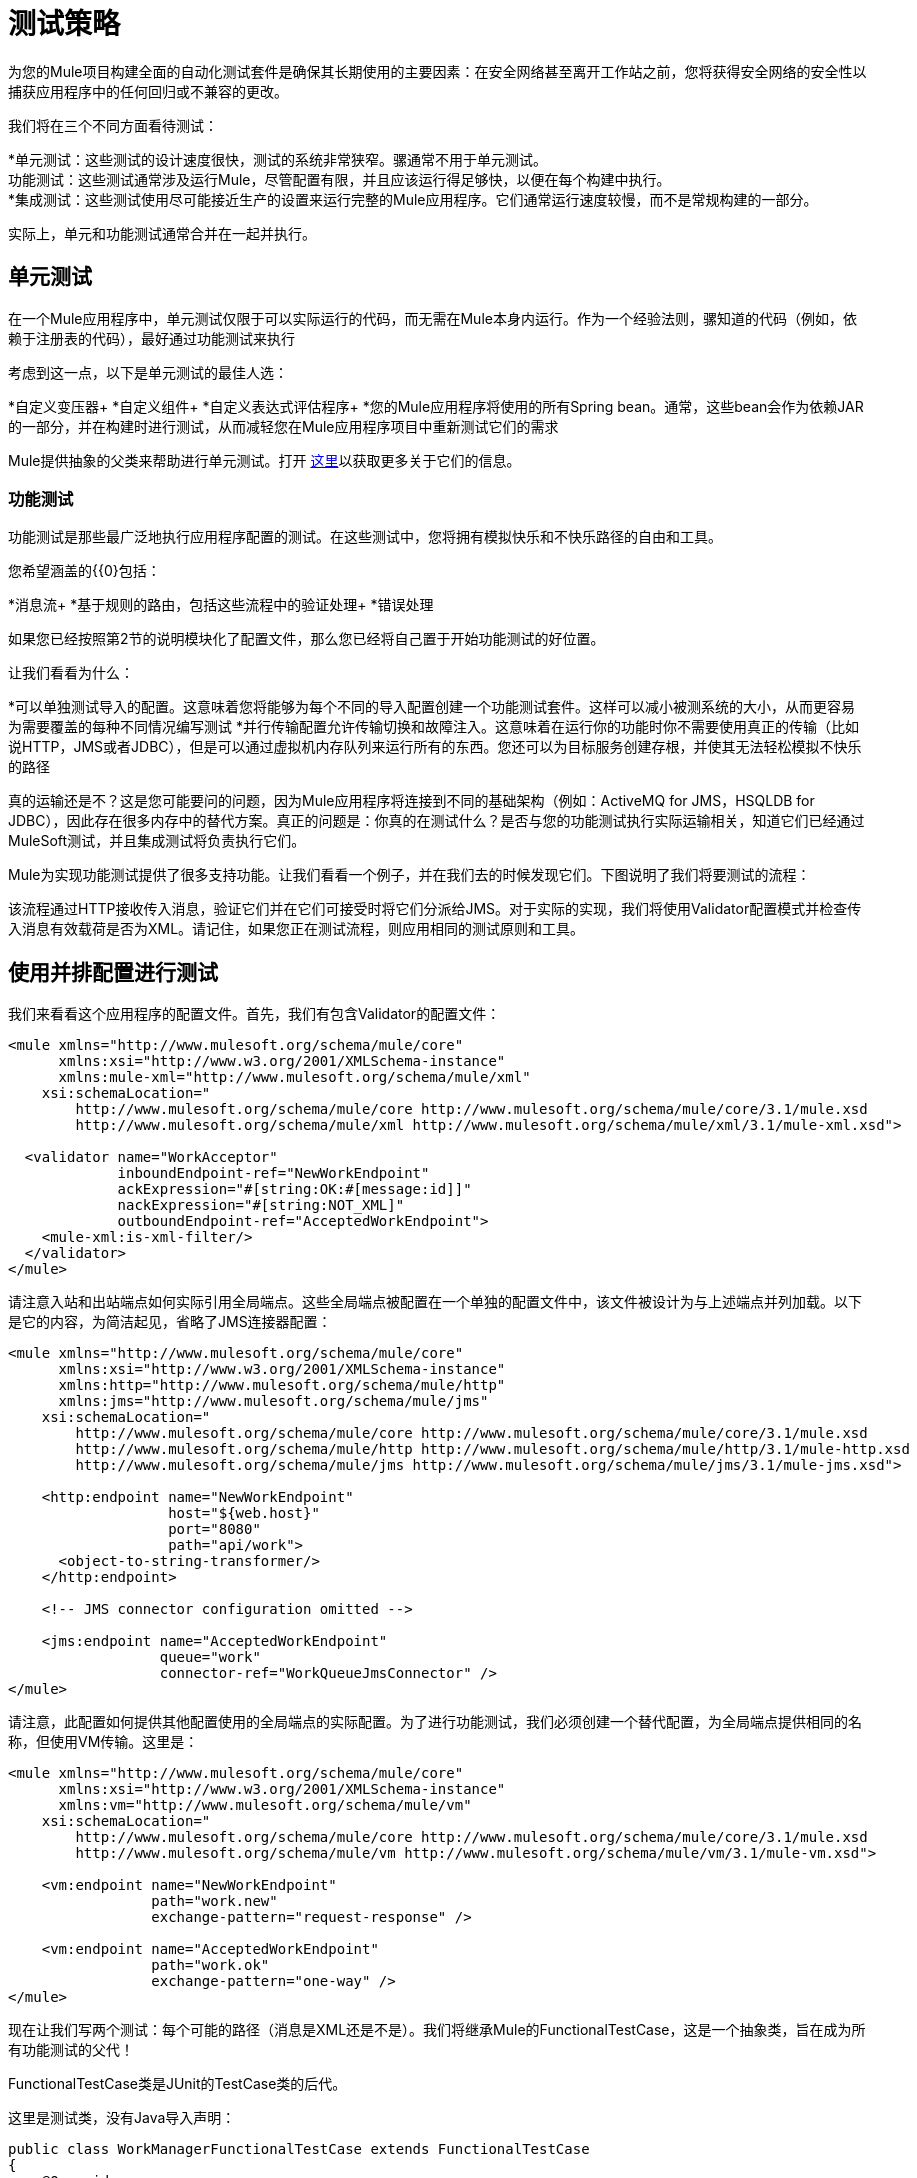 = 测试策略

为您的Mule项目构建全面的自动化测试套件是确保其长期使用的主要因素：在安全网络甚至离开工作站之前，您将获得安全网络的安全性以捕获应用程序中的任何回归或不兼容的更改。

我们将在三个不同方面看待测试：

*单元测试：这些测试的设计速度很快，测试的系统非常狭窄。骡通常不用于单元测试。 +
功能测试：这些测试通常涉及运行Mule，尽管配置有限，并且应该运行得足够快，以便在每个构建中执行。 +
  *集成测试：这些测试使用尽可能接近生产的设置来运行完整的Mule应用程序。它们通常运行速度较慢，而不是常规构建的一部分。

实际上，单元和功能测试通常合并在一起并执行。

== 单元测试

在一个Mule应用程序中，单元测试仅限于可以实际运行的代码，而无需在Mule本身内运行。作为一个经验法则，骡知道的代码（例如，依赖于注册表的代码），最好通过功能测试来执行

考虑到这一点，以下是单元测试的最佳人选：

*自定义变压器+
  *自定义组件+
  *自定义表达式评估程序+
  *您的Mule应用程序将使用的所有Spring bean。通常，这些bean会作为依赖JAR的一部分，并在构建时进行测试，从而减轻您在Mule应用程序项目中重新测试它们的需求

Mule提供抽象的父类来帮助进行单元测试。打开 link:/mule-user-guide/v/3.6/unit-testing[这里]以获取更多关于它们的信息。

=== 功能测试

功能测试是那些最广泛地执行应用程序配置的测试。在这些测试中，您将拥有模拟快乐和不快乐路径的自由和工具。

您希望涵盖的{{0}包括：

*消息流+
  *基于规则的路由，包括这些流程中的验证处理+
  *错误处理

如果您已经按照第2节的说明模块化了配置文件，那么您已经将自己置于开始功能测试的好位置。

让我们看看为什么：

*可以单独测试导入的配置。这意味着您将能够为每个不同的导入配置创建一个功能测试套件。这样可以减小被测系统的大小，从而更容易为需要覆盖的每种不同情况编写测试
  *并行传输配置允许传输切换和故障注入。这意味着在运行你的功能时你不需要使用真正的传输（比如说HTTP，JMS或者JDBC），但是可以通过虚拟机内存队列来运行所有的东西。您还可以为目标服务创建存根，并使其无法轻松模拟不快乐的路径

真的运输还是不？这是您可能要问的问题，因为Mule应用程序将连接到不同的基础架构（例如：ActiveMQ for JMS，HSQLDB for JDBC），因此存在很多内存中的替代方案。真正的问题是：你真的在测试什么？是否与您的功能测试执行实际运输相关，知道它们已经通过MuleSoft测试，并且集成测试将负责执行它们。

Mule为实现功能测试提供了很多支持功能。让我们看看一个例子，并在我们去的时候发现它们。下图说明了我们将要测试的流程：

该流程通过HTTP接收传入消息，验证它们并在它们可接受时将它们分派给JMS。对于实际的实现，我们将使用Validator配置模式并检查传入消息有效载荷是否为XML。请记住，如果您正在测试流程，则应用相同的测试原则和工具。

== 使用并排配置进行测试

我们来看看这个应用程序的配置文件。首先，我们有包含Validator的配置文件：

[source, xml, linenums]
----
<mule xmlns="http://www.mulesoft.org/schema/mule/core"
      xmlns:xsi="http://www.w3.org/2001/XMLSchema-instance"
      xmlns:mule-xml="http://www.mulesoft.org/schema/mule/xml"
    xsi:schemaLocation="
        http://www.mulesoft.org/schema/mule/core http://www.mulesoft.org/schema/mule/core/3.1/mule.xsd
        http://www.mulesoft.org/schema/mule/xml http://www.mulesoft.org/schema/mule/xml/3.1/mule-xml.xsd">
 
  <validator name="WorkAcceptor"
             inboundEndpoint-ref="NewWorkEndpoint"
             ackExpression="#[string:OK:#[message:id]]"
             nackExpression="#[string:NOT_XML]"
             outboundEndpoint-ref="AcceptedWorkEndpoint">
    <mule-xml:is-xml-filter/>
  </validator>
</mule>
----

请注意入站和出站端点如何实际引用全局端点。这些全局端点被配置在一个单独的配置文件中，该文件被设计为与上述端点并列加载。以下是它的内容，为简洁起见，省略了JMS连接器配置：

[source, xml, linenums]
----
<mule xmlns="http://www.mulesoft.org/schema/mule/core"
      xmlns:xsi="http://www.w3.org/2001/XMLSchema-instance"
      xmlns:http="http://www.mulesoft.org/schema/mule/http"
      xmlns:jms="http://www.mulesoft.org/schema/mule/jms"
    xsi:schemaLocation="
        http://www.mulesoft.org/schema/mule/core http://www.mulesoft.org/schema/mule/core/3.1/mule.xsd
        http://www.mulesoft.org/schema/mule/http http://www.mulesoft.org/schema/mule/http/3.1/mule-http.xsd
        http://www.mulesoft.org/schema/mule/jms http://www.mulesoft.org/schema/mule/jms/3.1/mule-jms.xsd">
     
    <http:endpoint name="NewWorkEndpoint"
                   host="${web.host}"
                   port="8080"
                   path="api/work">
      <object-to-string-transformer/>
    </http:endpoint>
     
    <!-- JMS connector configuration omitted -->
     
    <jms:endpoint name="AcceptedWorkEndpoint"
                  queue="work"
                  connector-ref="WorkQueueJmsConnector" />
</mule>
----

请注意，此配置如何提供其他配置使用的全局端点的实际配置。为了进行功能测试，我们必须创建一个替代配置，为全局端点提供相同的名称，但使用VM传输。这里是：

[source, xml, linenums]
----
<mule xmlns="http://www.mulesoft.org/schema/mule/core"
      xmlns:xsi="http://www.w3.org/2001/XMLSchema-instance"
      xmlns:vm="http://www.mulesoft.org/schema/mule/vm"
    xsi:schemaLocation="
        http://www.mulesoft.org/schema/mule/core http://www.mulesoft.org/schema/mule/core/3.1/mule.xsd
        http://www.mulesoft.org/schema/mule/vm http://www.mulesoft.org/schema/mule/vm/3.1/mule-vm.xsd">
 
    <vm:endpoint name="NewWorkEndpoint"
                 path="work.new"
                 exchange-pattern="request-response" />
     
    <vm:endpoint name="AcceptedWorkEndpoint"
                 path="work.ok"
                 exchange-pattern="one-way" />   
</mule>
----

现在让我们写两个测试：每个可能的路径（消息是XML还是不是）。我们将继承Mule的FunctionalTestCase，这是一个抽象类，旨在成为所有功能测试的父代！

FunctionalTestCase类是JUnit的TestCase类的后代。

这里是测试类，没有Java导入声明：

[source, java, linenums]
----
public class WorkManagerFunctionalTestCase extends FunctionalTestCase
{
    @Override
    protected String getConfigResources()
    {
      return "mule-workmanager-config.xml,mule-test-transports-config.xml";
    }
 
    public void testValidJob() throws Exception
    {
      MuleClient client = new MuleClient(muleContext);
      MuleMessage result = client.send("vm://work.new", "<valid_xml />", null);
      assertTrue(result.getPayloadAsString().startsWith("OK:"));
 
      MuleMessage dispatched = client.request("vm://work.ok", 5000L);
      assertEquals("<valid_xml />", dispatched.getPayloadAsString());
    }
 
    public void testInvalidJob() throws Exception
    {
      MuleClient client = new MuleClient(muleContext);
      MuleMessage result = client.send("vm://work.new", "not_xml", null);
      assertTrue(result.getPayloadAsString().startsWith("NOT_XML"));
 
      MuleMessage dispatched = client.request("vm://work.ok", 5000L);
      assertNull(dispatched);
    }
----

在`testValidJob()`中注意我们如何确保我们收到了对我们的有效呼叫的预期同步响应（从"OK:"开始），但我们如何通过从消息中请求消息来检查消息是否已正确分发到预期目标目标VM队列。相反，在`testInvalidJob()`中，我们验证没有任何内容发送到有效的工作端点。

作为标准的JUnit测试，您现在可以从Eclipse或Maven的命令行运行这些测试。

使用VM队列来积累消息并随后请求它们（就像我们对vm：//work.ok所做的那样）只能使用单向交换模式。使用请求 - 响应模式会让Mule寻找VM队列的使用者，因为预计会有同步响应。那么当我们必须测试请求响应端点时，我们该怎么做？我们使用功能测试组件！

使用功能测试组件进行功能测试

功能测试组件（FTC）是一个可编程的存根，可用于消费来自终端的消息，积累这些消息，对其作出响应甚至抛出异常。让我们重温我们的榜样，看看FTC如何帮助我们，因为我们的要求正在发生变化。

我们决定使用之前未使用的验证器功能，该功能可以确保消息已成功发送到接受的作业端点，否则向调用者返回失败消息。这是新的配置：

[source, xml, linenums]
----
<validator name="WorkAcceptor"
           inboundEndpoint-ref="NewWorkEndpoint"
           ackExpression="#[string:OK:#[message:id]]"
           nackExpression="#[string:NOT_XML]"
           errorExpression="#[string:SERVER_ERROR]"
           outboundEndpoint-ref="AcceptedWorkEndpoint">
  <mule-xml:is-xml-filter/>
</validator>
----

唯一的区别是添加了一个错误表达式。此添加会产生以下更改：

*验证器现在将完全同步，阻止我们使用出站虚拟机队列作为调度消息的累加器：我们必须使用FTC来扮演累加器的角色，+
  *必须测试新路径，因为我们希望在调度失败时检查系统的行为。我们也将在这里使用FTC，配置它在消息消费时抛出异常。

我们来看看如何引入FTC改变了我们的测试传输配置：

[source, xml, linenums]
----
<mule xmlns="http://www.mulesoft.org/schema/mule/core"
      xmlns:xsi="http://www.w3.org/2001/XMLSchema-instance"
      xmlns:vm="http://www.mulesoft.org/schema/mule/vm"
      xmlns:test="http://www.mulesoft.org/schema/mule/test"
    xsi:schemaLocation="
        http://www.mulesoft.org/schema/mule/core http://www.mulesoft.org/schema/mule/core/3.1/mule.xsd
        http://www.mulesoft.org/schema/mule/vm http://www.mulesoft.org/schema/mule/vm/3.1/mule-vm.xsd
        http://www.mulesoft.org/schema/mule/test http://www.mulesoft.org/schema/mule/test/3.1/mule-test.xsd">
 
    <vm:endpoint name="NewWorkEndpoint"
                 path="work.new"
                 exchange-pattern="request-response" />
     
    <vm:endpoint name="AcceptedWorkEndpoint"
                 path="work.ok"
                 exchange-pattern="request-response" />   
     
    <simple-service name="WorkQueueProcessorStub"
                    endpoint-ref="AcceptedWorkEndpoint">
      <test:component />
    </simple-service>
</mule>
----

正如你所看到的，FTC表现为一个<test:component />元素。我们使用简单服务模式的便利，使其消耗发送给AcceptedWorkEndpoint的消息。

FTC支持大量配置选项。请在此处阅读更多信息： link:/mule-user-guide/v/3.6/functional-testing[功能测试]。

现在我们已经有了这个，让我们先看看我们如何测试新的故障路径。以下是添加到我们先前存在的功能测试用例中的新测试方法的源代码：

[source, java, linenums]
----
public void testDispatchError() throws Exception
{
  FunctionalTestComponent ftc =
      getFunctionalTestComponent("WorkQueueProcessorStub");
  ftc.setThrowException(true);
 
  MuleClient client = new MuleClient(muleContext);
  MuleMessage result = client.send("vm://work.new", "<valid_xml />", null);
  assertTrue(result.getPayloadAsString().startsWith("SERVER_ERROR"));
}
----

注意我们如何获得我们感兴趣的特定FTC：我们使用getFunctionalTestComponent（父类提供的受保护方法）来定位位于我们简单服务（位于其名称位置）的核心组件。

一旦我们获得了FTC的参考资料，我们就为这个特定的测试配置它，以便它在任何时候被调用时都会抛出异常。有了这个，我们的测试工作：引发的异常使得Validator使用我们提供的错误表达式来构建它的响应消息。

现在让我们看看我们如何重构现有的测试方法来使用FTC：

[source, java, linenums]
----
public void testValidJob() throws Exception
{
  MuleClient client = new MuleClient(muleContext);
  MuleMessage result = client.send("vm://work.new", "<valid_xml />", null);
  assertTrue(result.getPayloadAsString().startsWith("OK:"));
 
  FunctionalTestComponent ftc =
      getFunctionalTestComponent("WorkQueueProcessorStub");
  assertEquals("<valid_xml />", ftc.getLastReceivedMessage());
}
 
public void testInvalidJob() throws Exception
{
  FunctionalTestComponent ftc =
      getFunctionalTestComponent("WorkQueueProcessorStub");
  ftc.setThrowException(true);
 
  MuleClient client = new MuleClient(muleContext);
  MuleMessage result = client.send("vm://work.new", "not_xml", null);
  assertTrue(result.getPayloadAsString().startsWith("NOT_XML"));
}
----

在`testValidJob()`中，主要区别在于我们现在查询FTC以获取分派的消息，而不是从出站VM队列请求FTC。

在`testInvalidJob()`中，主要区别在于我们将FTC配置为失败，如果邮件被分派尽管它是无效的。这种方法实际上导致了测试的更好的性能，因为之前，从调度队列请求不存在的消息被阻塞，直到5秒超时被踢入。

===  3.1.3。集成测试

集成测试是我们将要添加的完全覆盖的最后一个测试层。这些测试实际上是针对Mule在完整配置下运行而运行的。我们仅限于测试从外部进行系统整体运行时可以探索的路径。这意味着某些失败路径（如上面模拟出站JMS端点失败的失败路径）将不会被测试。

虽然可以在运行集成测试之前使用Maven启动Mule，但我们建议您将应用程序部署到将在生产环境中运行的容器（Mule独立或Java EE容器）。

由于集成测试在启用实际传输的情况下作为一个整体来运行应用程序，所以当这些测试运行时，外部系统将受到影响。例如，在我们的例子中，JMS队列会收到一条消息：我们需要确保已收到此消息，这意味着没有其他系统会使用它（否则我们必须检查这些系统是否已收到预期的消息）。

在共享环境中，这很难实现，并且通常需要所有系统对测试消息的概念达成一致。这些测试消息具有某些特性（属性或内容），所以其他系统意识到它们不应该消耗或处理它们。

要详细了解测试消息以及更多测试策略和方法，请参阅 http://www.lasalle.edu/~mccoey/cis679/TestDrivenEAI.pdf[测试驱动的企业集成项目开发]。

另一个非常重要的方面是能够在消息通过Mule流进展并到达外部系统时跟踪消息：这是通过在每条消息上使用唯一的关联ID并将这些ID始终写入日志文件来实现的。正如您稍后将看到的那样，我们还依靠独特的关联ID进行集成测试。现在，我们重构入站HTTP端点以确保Mule关联ID设置为与OK确认消息中返回的相同的消息ID值：

[source, xml, linenums]
----
<http:endpoint name="NewWorkEndpoint"
               host="${web.host}"
               port="8080"
               path="api/work">
  <object-to-string-transformer/>
  <message-properties-transformer>
    <add-message-property key="MULE_CORRELATION_ID"
                          value="#[message:id]" />
  </message-properties-transformer>
</http:endpoint>
----

Mule将完成剩下的工作：它将确保使用上面显示的消息属性变换器设置的相关ID传播到任何接收消息的内部流或外部系统。

Maven Failsafe感到安全

为了保持我们的示例简单，我们假定没有其他系统会尝试使用在目标JMS队列上调度的消息：它们将坐在那里直到我们使用它们。

为了说明构建集成测试不需要特定工具，我们将使用Java构建它们作为JUnit测试用例，并使用Maven的故障安全插件运行它们。随意使用，而不是你更熟悉的任何工具。

对于我们目前的需求，soapUI与HermesJMS一起使用会为我们提供一个用于创建和运行集成测试的良好图形环境。有关更多信息，请参阅http://www.soapui.org/JMS/getting-started.html。另请注意，soapUI也可以从Maven运行：http://www.soapui.org/Test-Automation/maven-2x.html

由于我们的应用程序的主要入口点是通过HTTP公开的，我们将在我们的测试中使用HttpUnit。让我们看看我们的无效工作提交的测试用例：

[source, java, linenums]
----
@Test
public void rejectInvalidWork() throws Exception
{
    String testPayload = "not_xml";
    ByteArrayInputStream payloadAsStream = new ByteArrayInputStream(testPayload.getBytes());
 
    WebConversation wc = new WebConversation();
    WebRequest request = new PostMethodWebRequest(WORK_API_URI, payloadAsStream, "text/plain");
    WebResponse response = wc.getResponse(request);
 
    assertEquals(200, response.getResponseCode());
    String responseText = response.getText();
    assertTrue(responseText.startsWith("NOT_XML"));
}
----

在这个测试中，这是一个Junit 4注释测试，我们向我们的工作经理发送一个错误的负载，并确保它按预期被拒绝。 WORK_API_URI常数当然指向被测试的Mule实例。

有效提交的测试稍微涉及：

[source, java, linenums]
----
@Test
public void acceptValidWork() throws Exception
{
  String testPayload = "<valid_xml />";
  ByteArrayInputStream payloadAsStream = new ByteArrayInputStream(testPayload.getBytes());
 
  WebConversation wc = new WebConversation();
  WebRequest request = new PostMethodWebRequest(WORK_API_URI, payloadAsStream, "application/xml");
  WebResponse response = wc.getResponse(request);
 
  assertEquals(200, response.getResponseCode());
  String responseText = response.getText();
  assertTrue(responseText.startsWith("OK:"));
 
  String correlationId = responseText.substring(3);
  Message jmsMessage = consumeQueueMessageWithSelector("work", "JMSCorrelationID='" + correlationId + "'", 5000L);
 
  assertTrue(jmsMessage instanceof TextMessage);
  assertEquals(testPayload, ((TextMessage) jmsMessage).getText());
}
 
private Message consumeQueueMessageWithSelector(String queueName,
                                              String selector,
                                              long timeout) throws JMSException
{
  ConnectionFactory connectionFactory = getConnectionFactory();
  Connection connection = connectionFactory.createConnection();
  connection.start();
 
  Session session = connection.createSession(false, Session.AUTO_ACKNOWLEDGE);
  MessageConsumer createConsumer = session.createConsumer(session.createQueue(queueName),
      selector);
  Message result = createConsumer.receive(timeout);
  connection.close();
  return result;
}
----

请注意，`getConnectionFactory()`特定于正在使用的JMS实现，因此尚未包含在上述代码段中。

重要的是，我们使用Validator返回的关联ID作为一种手段，从目标JMS队列中选择和检索调度的消息。正如您所看到的，Mule将其内部关联ID传播给JMS特定的内部关联ID，为测试消息的这种表征和跟踪打开了大门。

现在是用Failsafe插件运行这两个测试的时候了。按照惯例，集成测试类被命名为IT * or * IT或* ITCase，位于src / it / java下。这条路径在标准的Maven项目构建路径中并不是默认的，所以我们需要一点点的jiggery-pokery来确保它们被编译和加载。因为我们不想总是将集成测试源路径添加到所有构建中，所以我们创建一个Maven概要文件（将其命名）并将所有必需的配置存储在其中：

[source, xml, linenums]
----
<profile>
  <id>it</id>
  <build>
    <plugins>
      <plugin>
        <groupId>org.codehaus.mojo</groupId>
        <artifactId>build-helper-maven-plugin</artifactId>
        <executions>
          <execution>
            <id>add-test-source</id>
            <phase>generate-test-sources</phase>
            <goals>
              <goal>add-test-source</goal>
            </goals>
            <configuration>
              <sources>
                <source>src/it/java</source>
              </sources>
            </configuration>
          </execution>
        </executions>
      </plugin>
      <plugin>
        <groupId>org.codehaus.mojo</groupId>
        <artifactId>failsafe-maven-plugin</artifactId>
        <executions>
          <execution>
            <id>integration-test</id>
            <goals>
              <goal>integration-test</goal>
            </goals>
          </execution>
          <execution>
            <id>verify</id>
            <goals>
              <goal>verify</goal>
            </goals>
          </execution>
        </executions>
      </plugin>
    </plugins>
  </build>
  <dependencies>
    <dependency>
      <groupId>httpunit</groupId>
      <artifactId>httpunit</artifactId>
      <version>1.7</version>
      <scope>test</scope>
    </dependency>
  </dependencies>
</profile>
----

在你的pom.xml中有这个配置，你可以运行：

----

mvn -Pit verify
----

执行您的第一个自动化Mule集成测试。
